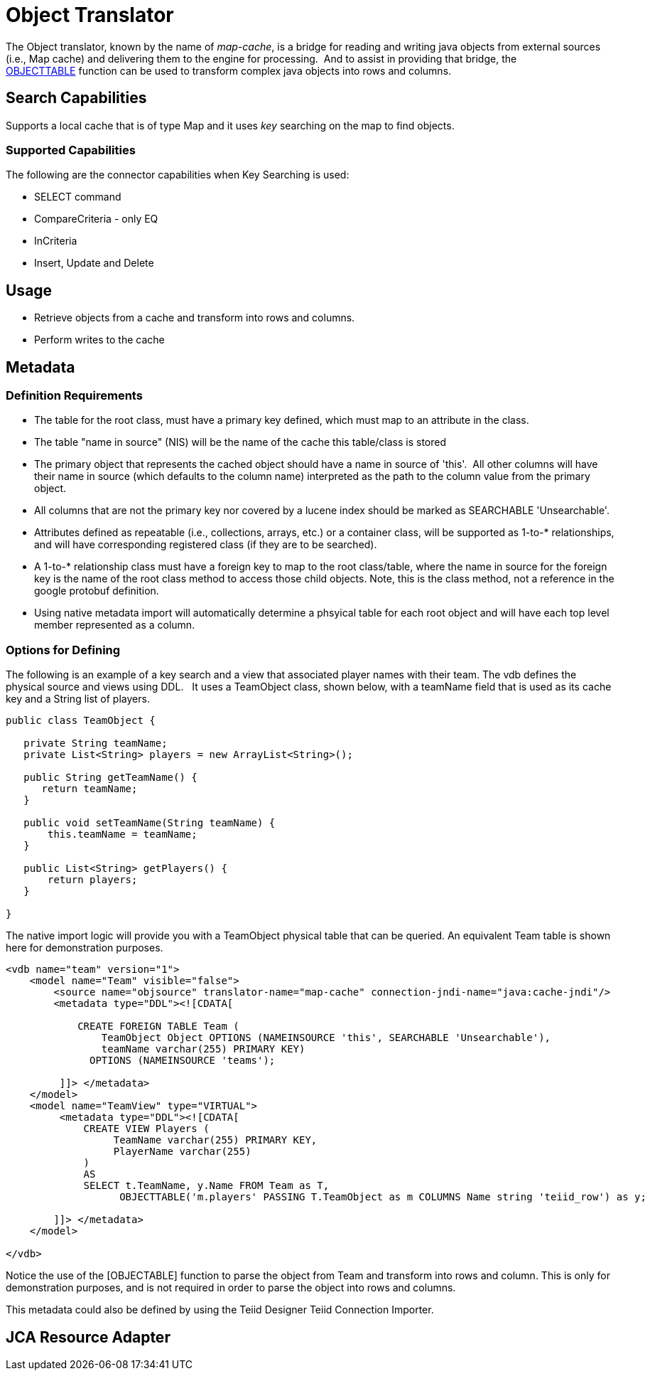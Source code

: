 
= Object Translator

The Object translator, known by the name of _map-cache_, is a bridge for reading and writing java objects from external sources (i.e., Map cache) and delivering them to the engine for processing.  And to assist in providing that bridge, the ﻿link:OBJECTTABLE.adoc[OBJECTTABLE] function can be used to transform complex java objects into rows and columns.   

== Search Capabilities

Supports a local cache that is of type Map and it uses _key_ searching on the map to find objects.

=== Supported Capabilities

The following are the connector capabilities when Key Searching is used:

* SELECT command
* CompareCriteria - only EQ
* InCriteria
* Insert, Update and Delete

== Usage

* Retrieve objects from a cache and transform into rows and columns.
* Perform writes to the cache

== Metadata

=== Definition Requirements

* The table for the root class, must have a primary key defined, which must map to an attribute in the class.
* The table "name in source" (NIS) will be the name of the cache this table/class is stored
* The primary object that represents the cached object should have a name in source of 'this'.  All other columns will have their name in source (which defaults to the column name) interpreted as the path to the column value from the primary object.
* All columns that are not the primary key nor covered by a lucene index should be marked as SEARCHABLE 'Unsearchable'.
* Attributes defined as repeatable (i.e., collections, arrays, etc.) or a container class, will be supported as 1-to-* relationships, and will have corresponding registered class (if they are to be searched).
* A 1-to-* relationship class must have a foreign key to map to the root class/table, where the name in source for the foreign key is the name of the root class method to access those child objects. Note, this is the class method, not a reference in the google protobuf definition.
* Using native metadata import will automatically determine a phsyical table for each root object and will have each top level member represented as a column.

=== Options for Defining

The following is an example of a key search and a view that associated player names with their team. The vdb defines the physical source and views using DDL.   It uses a TeamObject class, shown below, with a teamName field that is used as its cache key and a String list of players. 

[source,java]
----
public class TeamObject {

   private String teamName;
   private List<String> players = new ArrayList<String>();

   public String getTeamName() {
      return teamName;
   }

   public void setTeamName(String teamName) {
       this.teamName = teamName;
   }

   public List<String> getPlayers() {
       return players;
   }

}
----

The native import logic will provide you with a TeamObject physical table that can be queried. An equivalent Team table is shown here for demonstration purposes.

[source,xml]
----
<vdb name="team" version="1">
    <model name="Team" visible="false">
        <source name="objsource" translator-name="map-cache" connection-jndi-name="java:cache-jndi"/>
        <metadata type="DDL"><![CDATA[

            CREATE FOREIGN TABLE Team (
                TeamObject Object OPTIONS (NAMEINSOURCE 'this', SEARCHABLE 'Unsearchable'),
                teamName varchar(255) PRIMARY KEY)
              OPTIONS (NAMEINSOURCE 'teams');

         ]]> </metadata>
    </model>
    <model name="TeamView" type="VIRTUAL">
         <metadata type="DDL"><![CDATA[
             CREATE VIEW Players (
                  TeamName varchar(255) PRIMARY KEY,
                  PlayerName varchar(255)
             )
             AS
             SELECT t.TeamName, y.Name FROM Team as T,
                   OBJECTTABLE('m.players' PASSING T.TeamObject as m COLUMNS Name string 'teiid_row') as y;

        ]]> </metadata>
    </model>

</vdb>
----

Notice the use of the [OBJECTABLE] function to parse the object from Team and transform into rows and column. This is only for demonstration purposes, and is not required in order to parse the object into rows and columns.

This metadata could also be defined by using the Teiid Designer Teiid Connection Importer.

== JCA Resource Adapter

